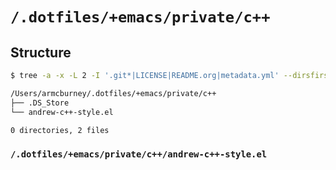 * =/.dotfiles/+emacs/private/c++=
** Structure
#+BEGIN_SRC bash
$ tree -a -x -L 2 -I '.git*|LICENSE|README.org|metadata.yml' --dirsfirst /Users/armcburney/.dotfiles/+emacs/private/c++

/Users/armcburney/.dotfiles/+emacs/private/c++
├── .DS_Store
└── andrew-c++-style.el

0 directories, 2 files

#+END_SRC
*** =/.dotfiles/+emacs/private/c++/andrew-c++-style.el=